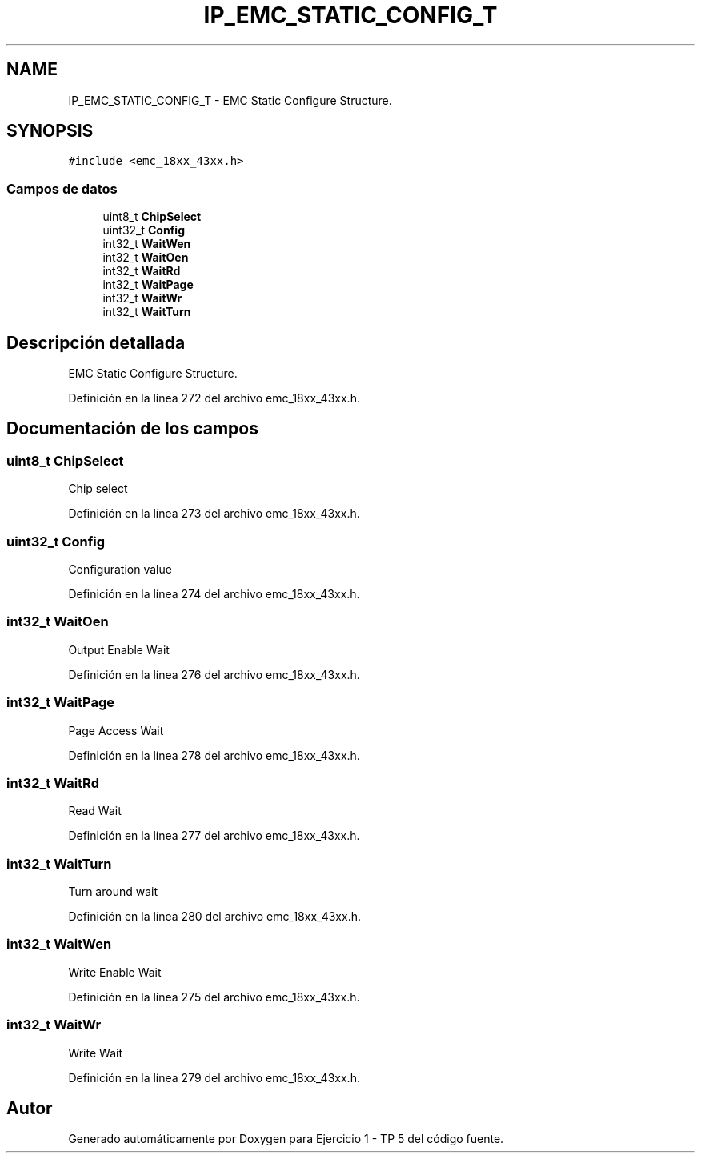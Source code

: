 .TH "IP_EMC_STATIC_CONFIG_T" 3 "Viernes, 14 de Septiembre de 2018" "Ejercicio 1 - TP 5" \" -*- nroff -*-
.ad l
.nh
.SH NAME
IP_EMC_STATIC_CONFIG_T \- EMC Static Configure Structure\&.  

.SH SYNOPSIS
.br
.PP
.PP
\fC#include <emc_18xx_43xx\&.h>\fP
.SS "Campos de datos"

.in +1c
.ti -1c
.RI "uint8_t \fBChipSelect\fP"
.br
.ti -1c
.RI "uint32_t \fBConfig\fP"
.br
.ti -1c
.RI "int32_t \fBWaitWen\fP"
.br
.ti -1c
.RI "int32_t \fBWaitOen\fP"
.br
.ti -1c
.RI "int32_t \fBWaitRd\fP"
.br
.ti -1c
.RI "int32_t \fBWaitPage\fP"
.br
.ti -1c
.RI "int32_t \fBWaitWr\fP"
.br
.ti -1c
.RI "int32_t \fBWaitTurn\fP"
.br
.in -1c
.SH "Descripción detallada"
.PP 
EMC Static Configure Structure\&. 
.PP
Definición en la línea 272 del archivo emc_18xx_43xx\&.h\&.
.SH "Documentación de los campos"
.PP 
.SS "uint8_t ChipSelect"
Chip select 
.PP
Definición en la línea 273 del archivo emc_18xx_43xx\&.h\&.
.SS "uint32_t Config"
Configuration value 
.PP
Definición en la línea 274 del archivo emc_18xx_43xx\&.h\&.
.SS "int32_t WaitOen"
Output Enable Wait 
.PP
Definición en la línea 276 del archivo emc_18xx_43xx\&.h\&.
.SS "int32_t WaitPage"
Page Access Wait 
.PP
Definición en la línea 278 del archivo emc_18xx_43xx\&.h\&.
.SS "int32_t WaitRd"
Read Wait 
.PP
Definición en la línea 277 del archivo emc_18xx_43xx\&.h\&.
.SS "int32_t WaitTurn"
Turn around wait 
.PP
Definición en la línea 280 del archivo emc_18xx_43xx\&.h\&.
.SS "int32_t WaitWen"
Write Enable Wait 
.PP
Definición en la línea 275 del archivo emc_18xx_43xx\&.h\&.
.SS "int32_t WaitWr"
Write Wait 
.PP
Definición en la línea 279 del archivo emc_18xx_43xx\&.h\&.

.SH "Autor"
.PP 
Generado automáticamente por Doxygen para Ejercicio 1 - TP 5 del código fuente\&.
